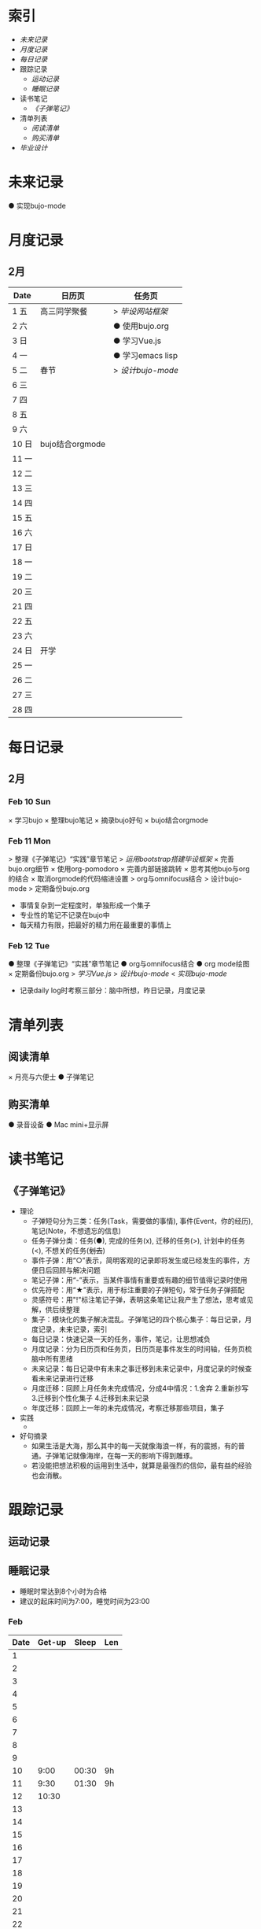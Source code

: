 #+STARTUP: overview
#+AUTHOR: Kinney
* 索引
  + [[未来记录]]
  + [[月度记录]]
  + [[每日记录]]
  + 跟踪记录
    + [[运动记录]]
    + [[睡眠记录]]
  + 读书笔记
    + [[《子弹笔记》]]
  + 清单列表
    + [[阅读清单]]
    + [[购买清单]]
  + [[毕业设计]] 
    
* 未来记录
  ● 实现bujo-mode

* 月度记录
** 2月
   | Date  | 日历页          | 任务页           |
   |-------+-----------------+------------------|
   | 1 五  | 高三同学聚餐    | > [[*Feb 12 Tue][毕设网站框架]]   |
   | 2 六  |                 | ● 使用bujo.org   |
   | 3 日  |                 | ● 学习Vue.js     |
   | 4 一  |                 | ● 学习emacs lisp |
   | 5 二  | 春节            | > [[*Feb 12 Tue][设计bujo-mode]] |
   | 6 三  |                 |                  |
   | 7 四  |                 |                  |
   | 8 五  |                 |                  |
   | 9 六  |                 |                  |
   | 10 日 | bujo结合orgmode |                  |
   | 11 一 |                 |                  |
   | 12 二 |                 |                  |
   | 13 三 |                 |                  |
   | 14 四 |                 |                  |
   | 15 五 |                 |                  |
   | 16 六 |                 |                  |
   | 17 日 |                 |                  |
   | 18 一 |                 |                  |
   | 19 二 |                 |                  |
   | 20 三 |                 |                  |
   | 21 四 |                 |                  |
   | 22 五 |                 |                  |
   | 23 六 |                 |                  |
   | 24 日 | 开学            |                  |
   | 25 一 |                 |                  |
   | 26 二 |                 |                  |
   | 27 三 |                 |                  |
   | 28 四 |                 |                  |

* 每日记录
** 2月
*** Feb 10 Sun
    × 学习bujo
       × 整理bujo笔记
       × 摘录bujo好句
    × bujo结合orgmode

*** Feb 11 Mon
     > 整理《子弹笔记》“实践”章节笔记
     > [[毕业设计][运用bootstrap搭建毕设框架]]
     × 完善bujo.org细节
	× 使用org-pomodoro
	× 完善内部链接跳转
	× 思考其他bujo与org的结合
	× 取消orgmode的代码缩进设置
     > org与omnifocus结合
     > 设计bujo-mode
     > 定期备份bujo.org

     - 事情复杂到一定程度时，单独形成一个集子
     - 专业性的笔记不记录在bujo中
     - 每天精力有限，把最好的精力用在最重要的事情上

*** Feb 12 Tue
    :LOGBOOK:
    CLOCK: [2019-02-12 Tue 11:34]--[2019-02-12 Tue 11:42] =>  0:08
    CLOCK: [2019-02-12 Tue 11:05]--[2019-02-12 Tue 11:07] =>  0:02
    :END:
    ● 整理《子弹笔记》“实践”章节笔记
    ● org与omnifocus结合
    ● org mode绘图
    × 定期备份bujo.org
    > [[毕业设计][学习Vue.js]]
    > [[设计bujo-mode]]
    < [[未来记录][实现bujo-mode]]

    - 记录daily log时考察三部分：脑中所想，昨日记录，月度记录

* 清单列表
** 阅读清单
   × 月亮与六便士
   ● 子弹笔记

** 购买清单
   ● 录音设备
   ● Mac mini+显示屏

* 读书笔记
** 《子弹笔记》
   :LOGBOOK:
   CLOCK: [2019-02-11 Mon 22:20]--[2019-02-11 Mon 22:24] =>  0:04
   :END:
   #+NAME: 《子弹笔记》
   * 理论
     - 子弹短句分为三类：任务(Task，需要做的事情), 事件(Event，你的经历), 笔记(Note，不想遗忘的信息)
     - 任务子弹分类：任务(●), 完成的任务(x), 迁移的任务(>), 计划中的任务(<), 不想关的任务(+划去+)
     - 事件子弹：用“○”表示，简明客观的记录即将发生或已经发生的事件，方便日后回顾与解决问题
     - 笔记子弹：用“-”表示，当某件事情有重要或有趣的细节值得记录时使用
     - 优先符号：用“★”表示，用于标注重要的子弹短句，常于任务子弹搭配
     - 灵感符号：用"!"标注笔记子弹，表明这条笔记让我产生了想法，思考或见解，供后续整理
     - 集子：模块化的集子解决混乱。子弹笔记的四个核心集子：每日记录，月度记录，未来记录，索引
     - 每日记录：快速记录一天的任务，事件，笔记，让思想减负
     - 月度记录：分为日历页和任务页，日历页是事件发生的时间轴，任务页梳脑中所有思绪
     - 未来记录：每日记录中有未来之事迁移到未来记录中，月度记录的时候查看未来记录进行迁移
     - 月度迁移：回顾上月任务未完成情况，分成4中情况：1.舍弃 2.重新抄写 3.迁移到个性化集子 4.迁移到未来记录
     - 年度迁移：回顾上一年的未完成情况，考察迁移那些项目，集子
   * 实践
     + 

   * 好句摘录
     - 如果生活是大海，那么其中的每一天就像海浪一样，有的震撼，有的普通。子弹笔记就像海岸，在每一天的影响下得到雕琢。
     - 若没能把想法积极的运用到生活中，就算是最强烈的信仰，最有益的经验也会消散。

* 跟踪记录
** 运动记录
** 睡眠记录
    - 睡眠时常达到8个小时为合格
    - 建议的起床时间为7:00，睡觉时间为23:00
*** Feb
    | Date | Get-up | Sleep | Len |
    |------+--------+-------+-----|
    |    1 |        |       |     |
    |    2 |        |       |     |
    |    3 |        |       |     |
    |    4 |        |       |     |
    |    5 |        |       |     |
    |    6 |        |       |     |
    |    7 |        |       |     |
    |    8 |        |       |     |
    |    9 |        |       |     |
    |   10 |   9:00 | 00:30 | 9h  |
    |   11 |   9:30 | 01:30 | 9h  |
    |   12 |  10:30 |       |     |
    |   13 |        |       |     |
    |   14 |        |       |     |
    |   15 |        |       |     |
    |   16 |        |       |     |
    |   17 |        |       |     |
    |   18 |        |       |     |
    |   19 |        |       |     |
    |   20 |        |       |     |
    |   21 |        |       |     |
    |   22 |        |       |     |
    |   23 |        |       |     |
    |   24 |        |       |     |
    |   25 |        |       |     |
    |   26 |        |       |     |
    |   27 |        |       |     |
    |   28 |        |       |     |
* 毕业设计
  ● 毕设网站框架
     - 使用Vue.js前端框架
     - 使用Django做服务器框架
  ● 数据库设计
     - 使用mysql
  ● 开题报告
  ● 查找文献资料

* 设计bujo-mode
  :LOGBOOK:
  CLOCK: [2019-02-12 Tue 12:26]--[2019-02-12 Tue 13:38] =>  1:12
  CLOCK: [2019-02-12 Tue 11:47]--[2019-02-12 Tue 12:20] =>  0:33
  :END:
  - bujo-agenda
     - F:bujo-agenda-future-view 未来记录(Future Log)
     - M:bujo-agenda-month-view 月度记录(Monthly Log)
     - D:bujo-agenda-ady-view 每日记录(Daily Log)
     - a:bujo-agenda-task-abort
     - d:bujo-agenda-task-done => × (done)
     - m:bujo-agenda-task-migrated => > (migrated)
       - task状态变为“>”
       - 选择要迁移到的日期或新集子
     - s:bujo-agenda-task-sheculed => < (schedule)
       - task状态变为“<”
       - 在未来记录中添加该task
     - n:bujo-agenda-next-line
     - p:bujo-agenda-previous-line
     - f:bujo-agenda-later
     - b:bujo-agenda-earlier
     - .:bujo-agenda-goto-today
     - j:bujo-agenda-goto-date
     - r:bujo-agenda-refresh
     - Tab bujo-agenda-goto
     - q:bujo-agenda-quit
     - x:bujo-agenda-exit
  - bujo-agenda-file
     - 自动生成特定格式的bujo.org
     - 解析bujo.org, 实现bujo.org和bujo agenda的双向动态更新
  - bujo-select
     - keybinding: C-c b
       | Select a capture template |
       |---------------------------|
       | [t]  Task                 |
       | [e]  Event                |
       | [n]  Note                 |
  - point
     - bujo-select选择t的时候将窗口分成左右两列，左边默认为bujo-agenda，显示昨天的记录，方便迁移
     - 只有task状态可变。自动对task的状态进行排序，依次为：todo-migrated-scheduled-done-abort，r刷新
     - bujo-agenda打开的默认展示为当天的Daily Log，分为三类：task, event, note
       - n, p上下移动；task可改变状态：t(todo), m(migrate), s(scheduled), d(done), a(abort)
       - f, b向前向后切换记录，“.”回到当天记录，j调用日历跳转到指定日期的日记录
     - 按键M显示月度记录页，分三列
       | Date  | Event    | Task    |
       |-------+----------+---------|
       | 1 Wes | ○ thing1 | ● task1 |
       | 2 Thu | ○ thing2 | ● task2 |
       | 3 Fri | ○ thing3 |         |
       | 4 Sta |          |         |
       | 5 Sun |          |         |
       | ..... | .....    | .....   |
       - 同理n,p,f,b,.,j,t,m,s,d,a
     - 按键F显示未来记录, 简单的task列表
       
